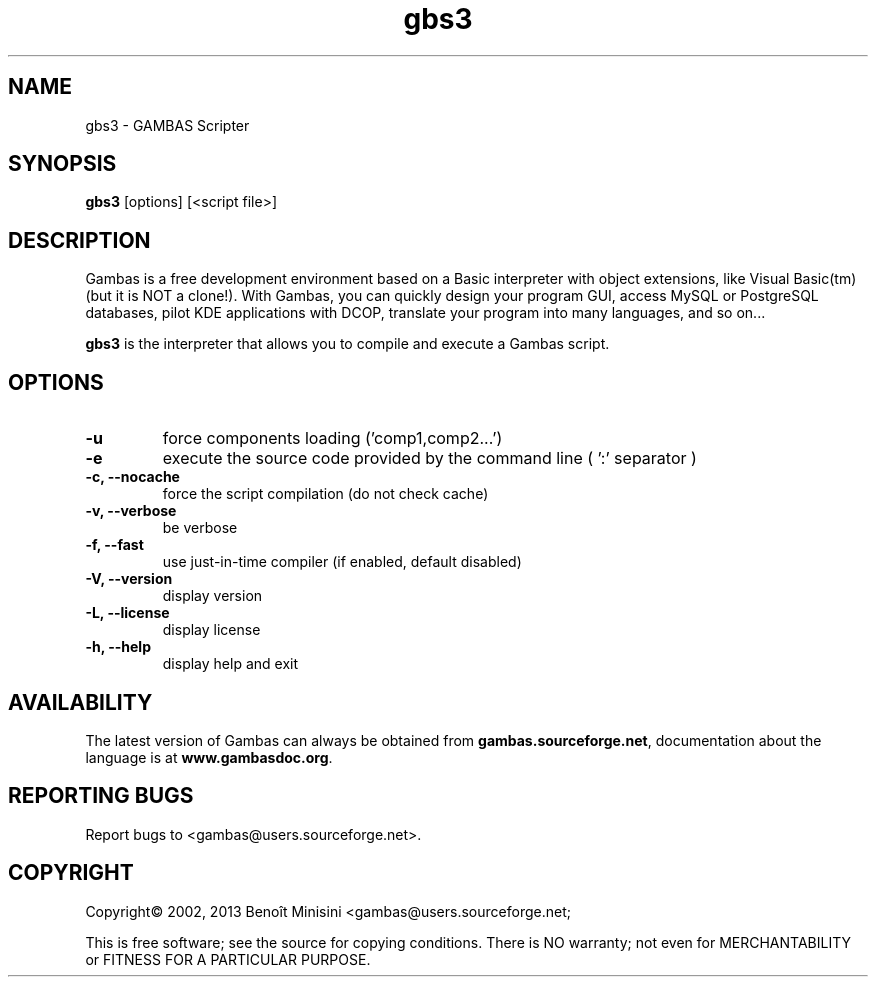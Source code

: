 .TH "gbs3" "1" "October 2013" "VenenuX" "User Commands"

.SH "NAME"
gbs3 \- GAMBAS Scripter

.SH "SYNOPSIS"
.B gbs3
[options] [<script file>]

.SH "DESCRIPTION"
Gambas is a free development environment based on a Basic interpreter with object extensions, like Visual Basic(tm) (but it is NOT a clone!).
With Gambas, you can quickly design your program GUI, access MySQL or PostgreSQL databases, pilot KDE applications with DCOP, translate your program into many languages, and so on...

\fBgbs3\fR is the interpreter that allows you to compile and execute a Gambas script.

.SH "OPTIONS"
.TP
\fB\-u\fR
force components loading ('comp1,comp2...')
.TP
\fB\-e\fR
execute the source code provided by the command line ( ':' separator )
.TP
\fB\-c, --nocache\fR
force the script compilation (do not check cache)
.TP
\fB\-v, --verbose\fR
be verbose
.TP
\fB\-f, --fast\fR
use just-in-time compiler (if enabled, default disabled)
.TP
\fB\-V, --version\fR
display version
.TP
\fB\-L, --license\fR
display license
.TP
\fB\-h, --help\fR
display help and exit

.SH "AVAILABILITY"
The latest version of Gambas can always be obtained from
\fBgambas.sourceforge.net\fR, documentation about the language is at
\fBwww.gambasdoc.org\fR.

.SH "REPORTING BUGS"
Report bugs to <gambas@users.sourceforge.net>.

.SH "COPYRIGHT"
Copyright\(co 2002, 2013 Benoît Minisini <gambas@users.sourceforge.net;
.PP
This is free software; see the source for copying conditions.  There is NO
warranty; not even for MERCHANTABILITY or FITNESS FOR A PARTICULAR PURPOSE.
